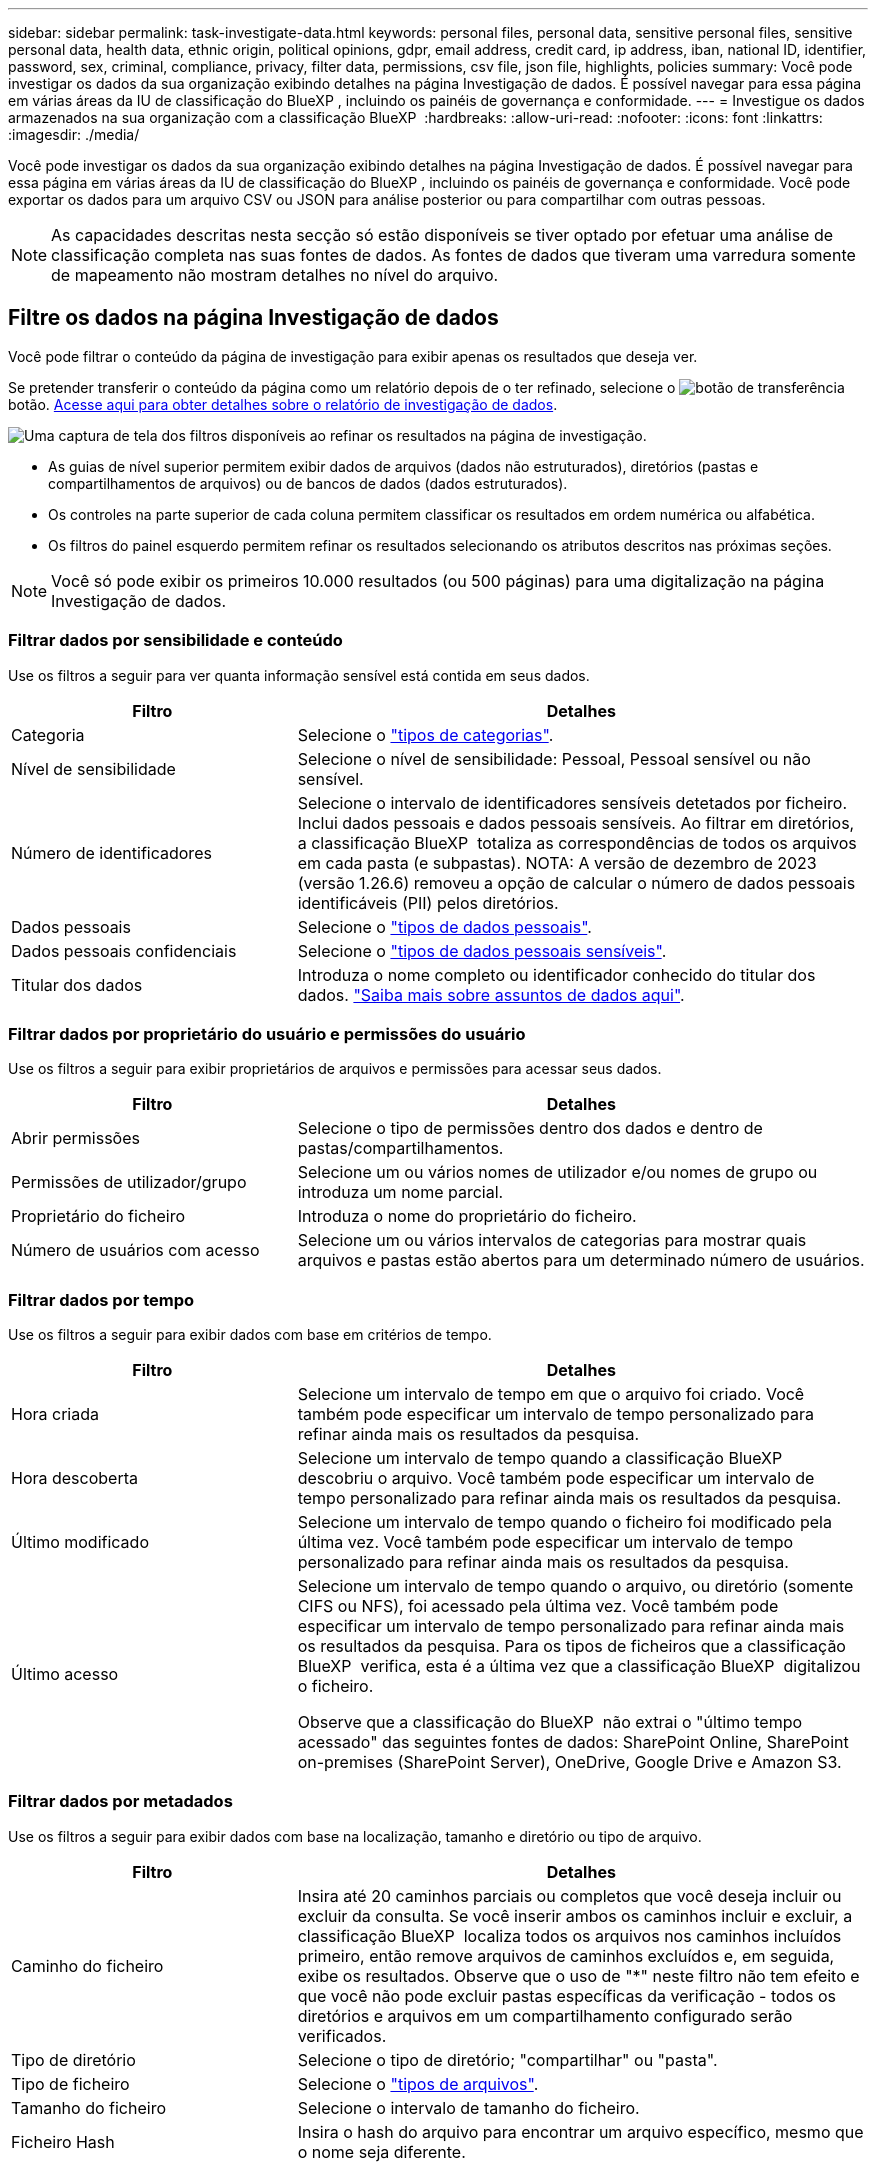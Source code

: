 ---
sidebar: sidebar 
permalink: task-investigate-data.html 
keywords: personal files, personal data, sensitive personal files, sensitive personal data, health data, ethnic origin, political opinions, gdpr, email address, credit card, ip address, iban, national ID, identifier, password, sex, criminal, compliance, privacy, filter data, permissions, csv file, json file, highlights, policies 
summary: Você pode investigar os dados da sua organização exibindo detalhes na página Investigação de dados. É possível navegar para essa página em várias áreas da IU de classificação do BlueXP , incluindo os painéis de governança e conformidade. 
---
= Investigue os dados armazenados na sua organização com a classificação BlueXP 
:hardbreaks:
:allow-uri-read: 
:nofooter: 
:icons: font
:linkattrs: 
:imagesdir: ./media/


[role="lead"]
Você pode investigar os dados da sua organização exibindo detalhes na página Investigação de dados. É possível navegar para essa página em várias áreas da IU de classificação do BlueXP , incluindo os painéis de governança e conformidade. Você pode exportar os dados para um arquivo CSV ou JSON para análise posterior ou para compartilhar com outras pessoas.


NOTE: As capacidades descritas nesta secção só estão disponíveis se tiver optado por efetuar uma análise de classificação completa nas suas fontes de dados. As fontes de dados que tiveram uma varredura somente de mapeamento não mostram detalhes no nível do arquivo.



== Filtre os dados na página Investigação de dados

Você pode filtrar o conteúdo da página de investigação para exibir apenas os resultados que deseja ver.

Se pretender transferir o conteúdo da página como um relatório depois de o ter refinado, selecione o image:button_download.png["botão de transferência"] botão. <<Relatório de investigação de dados,Acesse aqui para obter detalhes sobre o relatório de investigação de dados>>.

image:screenshot_compliance_investigation_filtered.png["Uma captura de tela dos filtros disponíveis ao refinar os resultados na página de investigação."]

* As guias de nível superior permitem exibir dados de arquivos (dados não estruturados), diretórios (pastas e compartilhamentos de arquivos) ou de bancos de dados (dados estruturados).
* Os controles na parte superior de cada coluna permitem classificar os resultados em ordem numérica ou alfabética.
* Os filtros do painel esquerdo permitem refinar os resultados selecionando os atributos descritos nas próximas seções.



NOTE: Você só pode exibir os primeiros 10.000 resultados (ou 500 páginas) para uma digitalização na página Investigação de dados.



=== Filtrar dados por sensibilidade e conteúdo

Use os filtros a seguir para ver quanta informação sensível está contida em seus dados.

[cols="30,60"]
|===
| Filtro | Detalhes 


| Categoria | Selecione o link:reference-private-data-categories.html#types-of-categories["tipos de categorias"^]. 


| Nível de sensibilidade | Selecione o nível de sensibilidade: Pessoal, Pessoal sensível ou não sensível. 


| Número de identificadores | Selecione o intervalo de identificadores sensíveis detetados por ficheiro. Inclui dados pessoais e dados pessoais sensíveis. Ao filtrar em diretórios, a classificação BlueXP  totaliza as correspondências de todos os arquivos em cada pasta (e subpastas). NOTA: A versão de dezembro de 2023 (versão 1.26.6) removeu a opção de calcular o número de dados pessoais identificáveis (PII) pelos diretórios. 


| Dados pessoais | Selecione o link:reference-private-data-categories.html#types-of-personal-data["tipos de dados pessoais"^]. 


| Dados pessoais confidenciais | Selecione o link:reference-private-data-categories.html#types-of-sensitive-personal-data["tipos de dados pessoais sensíveis"^]. 


| Titular dos dados | Introduza o nome completo ou identificador conhecido do titular dos dados. link:task-generating-compliance-reports.html#search-for-data-subjects-and-download-reports["Saiba mais sobre assuntos de dados aqui"^]. 
|===


=== Filtrar dados por proprietário do usuário e permissões do usuário

Use os filtros a seguir para exibir proprietários de arquivos e permissões para acessar seus dados.

[cols="30,60"]
|===
| Filtro | Detalhes 


| Abrir permissões | Selecione o tipo de permissões dentro dos dados e dentro de pastas/compartilhamentos. 


| Permissões de utilizador/grupo | Selecione um ou vários nomes de utilizador e/ou nomes de grupo ou introduza um nome parcial. 


| Proprietário do ficheiro | Introduza o nome do proprietário do ficheiro. 


| Número de usuários com acesso | Selecione um ou vários intervalos de categorias para mostrar quais arquivos e pastas estão abertos para um determinado número de usuários. 
|===


=== Filtrar dados por tempo

Use os filtros a seguir para exibir dados com base em critérios de tempo.

[cols="30,60"]
|===
| Filtro | Detalhes 


| Hora criada | Selecione um intervalo de tempo em que o arquivo foi criado. Você também pode especificar um intervalo de tempo personalizado para refinar ainda mais os resultados da pesquisa. 


| Hora descoberta | Selecione um intervalo de tempo quando a classificação BlueXP  descobriu o arquivo. Você também pode especificar um intervalo de tempo personalizado para refinar ainda mais os resultados da pesquisa. 


| Último modificado | Selecione um intervalo de tempo quando o ficheiro foi modificado pela última vez. Você também pode especificar um intervalo de tempo personalizado para refinar ainda mais os resultados da pesquisa. 


| Último acesso  a| 
Selecione um intervalo de tempo quando o arquivo, ou diretório (somente CIFS ou NFS), foi acessado pela última vez. Você também pode especificar um intervalo de tempo personalizado para refinar ainda mais os resultados da pesquisa. Para os tipos de ficheiros que a classificação BlueXP  verifica, esta é a última vez que a classificação BlueXP  digitalizou o ficheiro.

Observe que a classificação do BlueXP  não extrai o "último tempo acessado" das seguintes fontes de dados: SharePoint Online, SharePoint on-premises (SharePoint Server), OneDrive, Google Drive e Amazon S3.

|===


=== Filtrar dados por metadados

Use os filtros a seguir para exibir dados com base na localização, tamanho e diretório ou tipo de arquivo.

[cols="30,60"]
|===
| Filtro | Detalhes 


| Caminho do ficheiro | Insira até 20 caminhos parciais ou completos que você deseja incluir ou excluir da consulta. Se você inserir ambos os caminhos incluir e excluir, a classificação BlueXP  localiza todos os arquivos nos caminhos incluídos primeiro, então remove arquivos de caminhos excluídos e, em seguida, exibe os resultados. Observe que o uso de "*" neste filtro não tem efeito e que você não pode excluir pastas específicas da verificação - todos os diretórios e arquivos em um compartilhamento configurado serão verificados. 


| Tipo de diretório | Selecione o tipo de diretório; "compartilhar" ou "pasta". 


| Tipo de ficheiro | Selecione o link:reference-private-data-categories.html#types-of-files["tipos de arquivos"^]. 


| Tamanho do ficheiro | Selecione o intervalo de tamanho do ficheiro. 


| Ficheiro Hash | Insira o hash do arquivo para encontrar um arquivo específico, mesmo que o nome seja diferente. 
|===


=== Filtrar dados por tipo de armazenamento

Use os filtros a seguir para exibir dados por tipo de armazenamento.

[cols="30,60"]
|===
| Filtro | Detalhes 


| Tipo de ambiente de trabalho | Selecione o tipo de ambiente de trabalho. OneDrive, SharePoint e Google Drive são categorizados em "Apps". 


| Nome do ambiente de trabalho | Selecione ambientes de trabalho específicos. 


| Repositório de armazenamento | Selecione o repositório de armazenamento, por exemplo, um volume ou um esquema. 
|===


=== Filtrar dados por políticas

Use o filtro a seguir para exibir dados por políticas.

[cols="30,60"]
|===
| Filtro | Detalhes 


| Políticas | Selecione uma política ou políticas. Vá link:task-using-policies.html["aqui"^] para ver a lista de políticas existentes e para criar suas próprias políticas personalizadas. 
|===


=== Filtrar dados por status da análise

Utilize o seguinte filtro para visualizar os dados pelo estado do exame de classificação BlueXP .

[cols="30,60"]
|===
| Filtro | Detalhes 


| Estado análise | Selecione uma opção para mostrar a lista de ficheiros que são Pending First Scan, Completed being Scanned, Pending Rescan ou that has Failed to be Scanned. 


| Evento análise exame | Selecione se você deseja exibir arquivos que não foram classificados porque a classificação do BlueXP  não pôde reverter a última hora acessada, ou arquivos que foram classificados, mesmo que a classificação do BlueXP  não pôde reverter a última hora acessada. 
|===
link:reference-collected-metadata.html#last-access-time-timestamp["Consulte detalhes sobre o carimbo de data/hora "último acesso""] Para obter mais informações sobre os itens que aparecem na página de investigação ao filtrar usando o evento análise de digitalização.



=== Filtrar dados por duplicatas

Use o filtro a seguir para exibir arquivos duplicados em seu armazenamento.

[cols="30,60"]
|===
| Filtro | Detalhes 


| Duplicatas | Selecione se o arquivo está duplicado nos repositórios. 
|===


== Ver metadados do ficheiro

No painel resultados da investigação de dados, selecione o botão de baixo cuidado image:button_down_caret.png["cuidado com os pés"]de qualquer arquivo para visualizar os metadados do arquivo.

image:screenshot_compliance_file_details.png["Uma captura de tela mostrando os detalhes dos metadados de um arquivo na página Investigação de dados."]

Além de mostrar o ambiente de trabalho e o volume em que o arquivo reside, os metadados mostram muito mais informações, incluindo as permissões de arquivo, o proprietário do arquivo e se há duplicatas desse arquivo. Esta informação é útil se você está planejando link:task-using-policies.html#create-custom-policies["Criar políticas"]porque você pode ver todas as informações que você pode usar para filtrar seus dados.

Note que nem todas as informações estão disponíveis para todas as fontes de dados - apenas o que é apropriado para essa fonte de dados. Por exemplo, o nome do volume e as permissões não são relevantes para arquivos de banco de dados.



== Exibir permissões para arquivos e diretórios

Para exibir uma lista de todos os usuários ou grupos que têm acesso a um arquivo ou a um diretório e os tipos de permissões que eles têm, selecione *Exibir todas as permissões*. Este botão está disponível apenas para dados em compartilhamentos CIFS.

Observe que se você vir SIDs (identificadores de segurança) em vez de nomes de usuários e grupos, você deve integrar seu ative Directory à classificação do BlueXP . link:task-add-active-directory-datasense.html["Veja como fazer isso"].

image:screenshot_compliance_permissions.png["Uma captura de tela mostrando permissões detalhadas de arquivos."]

Selecione o botão para baixo image:button_down_caret.png["cuidado com os pés"]para qualquer grupo para ver a lista de usuários que fazem parte do grupo.

Selecionar o nome de um usuário ou grupo atualiza a página de investigação para que você possa ver todos os arquivos e diretórios aos quais o usuário ou grupo tem acesso.



== Verifique se há arquivos duplicados em seus sistemas de armazenamento

Você pode ver se arquivos duplicados estão sendo armazenados em seus sistemas de armazenamento. Isso é útil se você quiser identificar áreas onde você pode economizar espaço de armazenamento. Também pode ser útil garantir que certos arquivos com permissões específicas ou informações confidenciais não sejam duplicados desnecessariamente em seus sistemas de armazenamento.

Todos os seus arquivos (não incluindo bancos de dados) com 1 MB ou mais e que contenham informações pessoais ou confidenciais, são comparados para ver se há duplicatas. Você pode usar os filtros de página de investigação "tamanho do arquivo" junto com "Duplicates" para ver quais arquivos de um determinado intervalo de tamanho são duplicados em seu ambiente.

A classificação BlueXP  usa a tecnologia de hash para determinar arquivos duplicados. Se qualquer arquivo tiver o mesmo código hash que outro arquivo, podemos ter 100% de certeza de que os arquivos são duplicados exatos - mesmo que os nomes dos arquivos sejam diferentes.

Você pode baixar a lista de arquivos duplicados e enviá-la para o administrador de armazenamento para que eles possam decidir quais arquivos, se houver, podem ser excluídos. Ou você pode link:task-managing-highlights.html#delete-source-files["elimine o ficheiro"] se você estiver confiante de que uma versão específica do arquivo não é necessária.

*Exibir todos os arquivos duplicados*

Se você quiser uma lista de todos os arquivos duplicados nos ambientes de trabalho e fontes de dados que você está digitalizando, você pode usar o filtro chamado *Duplicates > has duplicatas* na página Investigação de dados.

Todos os arquivos duplicados são exibidos na página de resultados.

*Exibir se um arquivo específico é duplicado*

Se você quiser ver se um único arquivo tem duplicatas, no painel resultados da investigação de dados, image:button_down_caret.png["cuidado com os pés"]selecione para qualquer arquivo único para exibir os metadados do arquivo. Se houver duplicatas de um determinado arquivo, essas informações serão exibidas ao lado do campo _Duplicates_.

Para exibir a lista de arquivos duplicados e onde eles estão localizados, selecione *Exibir detalhes*. Na próxima página, selecione *Exibir duplicados* para exibir os arquivos na página de investigação.

image:screenshot_compliance_duplicate_file.png["Uma captura de tela mostrando como exibir onde os arquivos duplicados estão localizados."]


TIP: Você pode usar o valor "hash de arquivo" fornecido nesta página e inseri-lo diretamente na página de investigação para procurar um arquivo duplicado específico a qualquer momento - ou você pode usá-lo em uma Política.



== Relatório de investigação de dados

O Relatório de Investigação de dados é um download do conteúdo filtrado da página Investigação de dados.

O relatório está disponível como um arquivo .CSV ou .json que você pode salvar na máquina local.

Pode haver até três arquivos de relatório baixados se a classificação do BlueXP  estiver escaneando arquivos (dados não estruturados), diretórios (pastas e compartilhamentos de arquivos) e bancos de dados (dados estruturados).

*O que está incluído no Relatório de Investigação de dados*

O *Relatório de dados de arquivos não estruturados* inclui as seguintes informações sobre seus arquivos:

* Nome do ficheiro
* Tipo de localização
* Nome do ambiente de trabalho
* Repositório de storage (por exemplo, um volume, bucket, compartilhamentos)
* Tipo de repositório
* Caminho do ficheiro
* Tipo de ficheiro
* Tamanho do ficheiro (em MB)
* Hora criada
* Modificado pela última vez
* Último acesso
* Proprietário do ficheiro
* Categoria
* Informações pessoais
* Informações pessoais sensíveis
* Abrir permissões
* Erro de análise de digitalização
* Data de deteção de eliminação
+
Uma data de deteção de exclusão identifica a data em que o arquivo foi excluído ou movido. Isso permite que você identifique quando os arquivos confidenciais foram movidos. Os arquivos excluídos não fazem parte da contagem de números de arquivo que aparece no painel ou na página de investigação. Os arquivos só aparecem nos relatórios CSV.



O *Relatório de dados de diretórios não estruturados* inclui as seguintes informações sobre suas pastas e compartilhamentos de arquivos:

* Tipo de ambiente de trabalho
* Nome do ambiente de trabalho
* Nome do diretório
* Repositório de armazenamento (por exemplo, uma pasta ou compartilhamentos de arquivo)
* Proprietário do diretório
* Hora criada
* Hora descoberta
* Modificado pela última vez
* Último acesso
* Abrir permissões
* Tipo de diretório


O *Relatório de dados estruturados* inclui as seguintes informações sobre as tabelas da sua base de dados:

* Nome da tabela BD
* Tipo de localização
* Nome do ambiente de trabalho
* Repositório de armazenamento (por exemplo, um esquema)
* Contagem de colunas
* Contagem de linhas
* Informações pessoais
* Informações pessoais sensíveis


.Etapas para gerar o relatório
. Na página Investigação de dados, selecione o image:button_download.png["botão de transferência"] botão na parte superior direita da página.
. Escolha o tipo de relatório: CSV ou JSON e forneça um ** Nome do relatório**. Selecione um ** ambiente de trabalho** e **volume** e, em seguida, forneça um **caminho de pasta de destino**.
. Selecione **Transferir relatório**.
+
image:screenshot_compliance_investigation_report2.png["Uma captura de tela da página Download Investigation Report com várias opções."]



.Resultado
Uma caixa de diálogo exibe uma mensagem informando que os relatórios estão sendo baixados.
